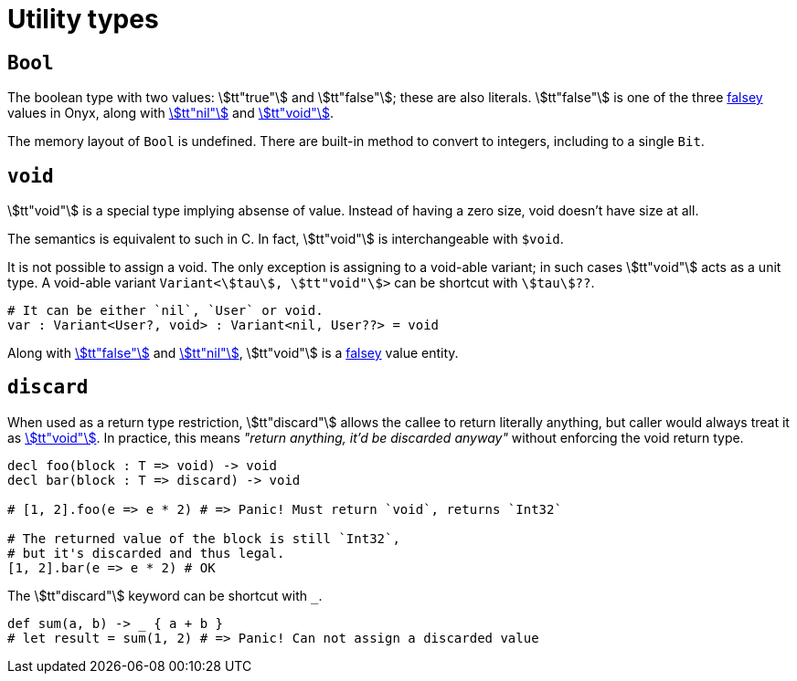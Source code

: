 = Utility types

== `Bool`

The boolean type with two values: stem:[tt"true"] and stem:[tt"false"]; these are also literals.
stem:[tt"false"] is one of the three <<_if, falsey>> values in Onyx, along with <<_nil, stem:[tt"nil"]>> and <<_void, stem:[tt"void"]>>.

The memory layout of `Bool` is undefined.
There are built-in method to convert to integers, including to a single `Bit`.

== `void`

stem:[tt"void"] is a special type implying absense of value.
Instead of having a zero size, void doesn't have size at all.

The semantics is equivalent to such in C.
In fact, stem:[tt"void"] is interchangeable with `$void`.

It is not possible to assign a void.
The only exception is assigning to a void-able variant; in such cases stem:[tt"void"] acts as a unit type.
A void-able variant `Variant<stem:[tau], stem:[tt"void"]>` can be shortcut with `stem:[tau]??`.

```nx
# It can be either `nil`, `User` or void.
var : Variant<User?, void> : Variant<nil, User??> = void
```

Along with <<_bool, stem:[tt"false"]>> and <<_nil, stem:[tt"nil"]>>, stem:[tt"void"] is a <<_if, falsey>> [.line-through]#value# entity.

== `discard`

When used as a return type restriction, stem:[tt"discard"] allows the callee to return literally anything, but caller would always treat it as <<_void, stem:[tt"void"]>>.
In practice, this means _"return anything, it'd be discarded anyway"_ without enforcing the void return type.

```nx
decl foo(block : T => void) -> void
decl bar(block : T => discard) -> void

# [1, 2].foo(e => e * 2) # => Panic! Must return `void`, returns `Int32`

# The returned value of the block is still `Int32`,
# but it's discarded and thus legal.
[1, 2].bar(e => e * 2) # OK
```

The stem:[tt"discard"] keyword can be shortcut with `_`.

```nx
def sum(a, b) -> _ { a + b }
# let result = sum(1, 2) # => Panic! Can not assign a discarded value
```
